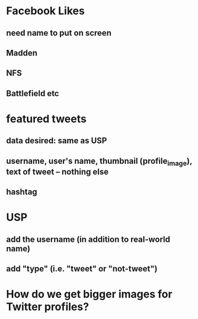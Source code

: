 
* Facebook Likes
** need name to put on screen
** Madden
** NFS
** Battlefield etc

* featured tweets
** data desired: same as USP
** username, user's name, thumbnail (profile_image), text of tweet -- nothing else
** 
** hashtag

* USP
** add the username (in addition to real-world name)
** add "type" (i.e. "tweet" or "not-tweet")

* How do we get bigger images for Twitter profiles?

